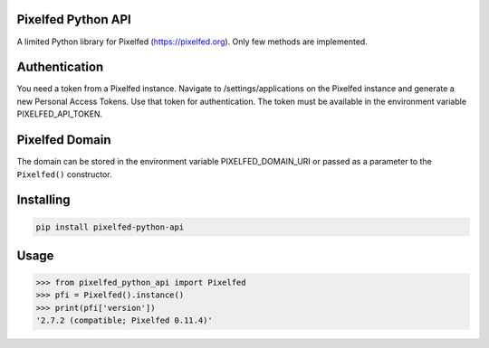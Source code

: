 Pixelfed Python API
===================
A limited Python library for Pixelfed (https://pixelfed.org). Only few methods are implemented.

Authentication
==============
You need a token from a Pixelfed instance. Navigate to /settings/applications on the Pixelfed instance and generate a new Personal Access Tokens. Use that token for authentication.
The token must be available in the environment variable PIXELFED_API_TOKEN.

Pixelfed Domain
===============
The domain can be stored in the environment variable PIXELFED_DOMAIN_URI or passed as a parameter to the ``Pixelfed()`` constructor.

Installing
===========

.. code-block:: bash

    pip install pixelfed-python-api

Usage
=====

.. code-block:: bash

    >>> from pixelfed_python_api import Pixelfed
    >>> pfi = Pixelfed().instance()
    >>> print(pfi['version'])
    '2.7.2 (compatible; Pixelfed 0.11.4)'
